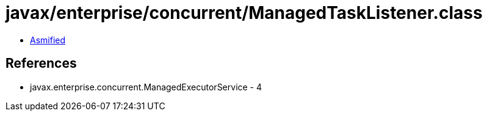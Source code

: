 = javax/enterprise/concurrent/ManagedTaskListener.class

 - link:ManagedTaskListener-asmified.java[Asmified]

== References

 - javax.enterprise.concurrent.ManagedExecutorService - 4
